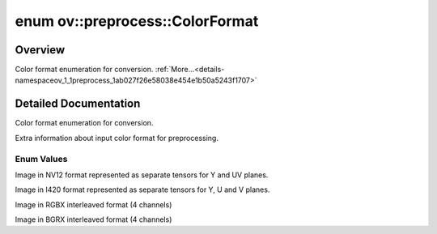 .. index:: pair: enum; ColorFormat
.. _doxid-namespaceov_1_1preprocess_1ab027f26e58038e454e1b50a5243f1707:

enum ov::preprocess::ColorFormat
================================

Overview
~~~~~~~~

Color format enumeration for conversion. :ref:`More...<details-namespaceov_1_1preprocess_1ab027f26e58038e454e1b50a5243f1707>`

.. ref-code-block:: cpp
	:class: doxyrest-overview-code-block

	#include <color_format.hpp>

	enum ColorFormat
	{
	    :target:`UNDEFINED<doxid-namespaceov_1_1preprocess_1ab027f26e58038e454e1b50a5243f1707a0db45d2a4141101bdfe48e3314cfbca3>`,
	    :target:`NV12_SINGLE_PLANE<doxid-namespaceov_1_1preprocess_1ab027f26e58038e454e1b50a5243f1707ac5e414dafffbbd14d331431a0c9bc7cb>`,
	    :ref:`NV12_TWO_PLANES<doxid-namespaceov_1_1preprocess_1ab027f26e58038e454e1b50a5243f1707a54f60c652650de96e9d118187b3ba25f>`,
	    :target:`I420_SINGLE_PLANE<doxid-namespaceov_1_1preprocess_1ab027f26e58038e454e1b50a5243f1707a309e9d55d58fcfb5699644cd63ee7fa6>`,
	    :ref:`I420_THREE_PLANES<doxid-namespaceov_1_1preprocess_1ab027f26e58038e454e1b50a5243f1707a96f935fdd26bb75a314084ef82623143>`,
	    :target:`RGB<doxid-namespaceov_1_1preprocess_1ab027f26e58038e454e1b50a5243f1707a889574aebacda6bfd3e534e2b49b8028>`,
	    :target:`BGR<doxid-namespaceov_1_1preprocess_1ab027f26e58038e454e1b50a5243f1707a2ad5640ebdec72fc79531d1778c6c2dc>`,
	    :ref:`RGBX<doxid-namespaceov_1_1preprocess_1ab027f26e58038e454e1b50a5243f1707a1c88184be3a67bdace60f24e371e0c96>`,
	    :ref:`BGRX<doxid-namespaceov_1_1preprocess_1ab027f26e58038e454e1b50a5243f1707aebe38a01ae4fb28439bcfc44ca9accda>`,
	};

.. _details-namespaceov_1_1preprocess_1ab027f26e58038e454e1b50a5243f1707:

Detailed Documentation
~~~~~~~~~~~~~~~~~~~~~~

Color format enumeration for conversion.

Extra information about input color format for preprocessing.

Enum Values
-----------

.. _doxid-namespaceov_1_1preprocess_1ab027f26e58038e454e1b50a5243f1707a54f60c652650de96e9d118187b3ba25f:
.. index:: pair: enumvalue; NV12_TWO_PLANES

.. ref-code-block:: cpp
	:class: doxyrest-title-code-block

	NV12_TWO_PLANES

Image in NV12 format represented as separate tensors for Y and UV planes.

.. _doxid-namespaceov_1_1preprocess_1ab027f26e58038e454e1b50a5243f1707a96f935fdd26bb75a314084ef82623143:
.. index:: pair: enumvalue; I420_THREE_PLANES

.. ref-code-block:: cpp
	:class: doxyrest-title-code-block

	I420_THREE_PLANES

Image in I420 format represented as separate tensors for Y, U and V planes.

.. _doxid-namespaceov_1_1preprocess_1ab027f26e58038e454e1b50a5243f1707a1c88184be3a67bdace60f24e371e0c96:
.. index:: pair: enumvalue; RGBX

.. ref-code-block:: cpp
	:class: doxyrest-title-code-block

	RGBX

Image in RGBX interleaved format (4 channels)

.. _doxid-namespaceov_1_1preprocess_1ab027f26e58038e454e1b50a5243f1707aebe38a01ae4fb28439bcfc44ca9accda:
.. index:: pair: enumvalue; BGRX

.. ref-code-block:: cpp
	:class: doxyrest-title-code-block

	BGRX

Image in BGRX interleaved format (4 channels)

